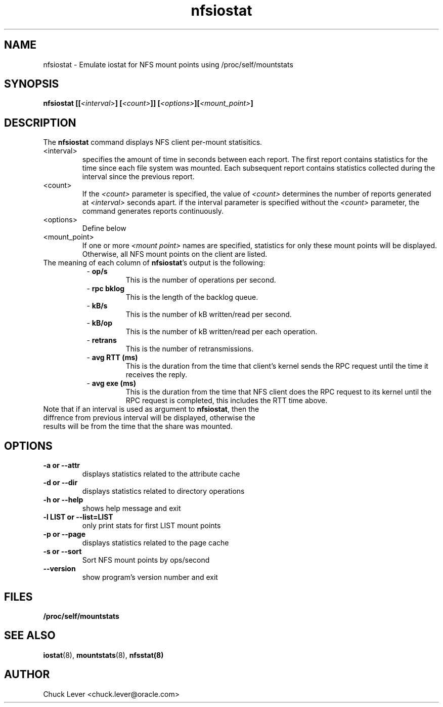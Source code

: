 .\"
.\" nfsiostat(8)
.\"
.TH nfsiostat 8 "15 Apr 2010"
.SH NAME
nfsiostat \- Emulate iostat for NFS mount points using /proc/self/mountstats
.SH SYNOPSIS
.BI "nfsiostat [[" <interval> "] [" <count> "]] [" <options> "]["<mount_point> "]
.SH DESCRIPTION
The
.B nfsiostat
command displays NFS client per-mount statisitics. 
.TP 
<interval>
specifies the amount of time in seconds between each report.
The first report contains statistics for the time since each file
system was mounted.  Each subsequent report contains statistics collected
during the interval since the previous report.
.TP
<count>
If the
.I <count>
parameter is
specified, the value of 
.I <count> 
determines the number of reports generated at
.I <interval> 
seconds apart. if the interval parameter is 
specified without the
.I <count> 
parameter, the command generates reports continuously.
.TP
<options>
Define below
.TP
<mount_point>
If one or more
.I <mount point> 
names are specified, statistics for only these mount points will
be displayed.  Otherwise, all NFS mount points on the client are listed.
.TP
The meaning of each column of \fBnfsiostat\fR's output is the following:
.RS 8
- \fBop/s\fR
.RS
This is the number of operations per second.
.RS
.RE
.RE
.RE
.RS 8
- \fBrpc bklog\fR
.RS
This is the length of the backlog queue.
.RE
.RE
.RE
.RS 8
- \fBkB/s\fR
.RS
This is the number of kB written/read per second.
.RE
.RE
.RE
.RS 8
- \fBkB/op\fR
.RS
This is the number of kB written/read per each operation.
.RE
.RE
.RE
.RS 8
- \fBretrans\fR
.RS
This is the number of retransmissions.
.RE
.RE
.RE
.RS 8
- \fBavg RTT (ms)\fR
.RS
This is the duration from the time that client's kernel sends the RPC request until the time it receives the reply.
.RE
.RE
.RE
.RS 8
- \fBavg exe (ms)\fR
.RS
This is the duration from the time that NFS client does the RPC request to its kernel until the RPC request is completed, this includes the RTT time above.
.RE
.RE
.RE
.TP
Note that if an interval is used as argument to \fBnfsiostat\fR, then the diffrence from previous interval will be displayed, otherwise the results will be from the time that the share was mounted.

.SH OPTIONS
.TP
.B \-a " or " \-\-attr
displays statistics related to the attribute cache
.TP
.B \-d " or " \-\-dir 
displays statistics related to directory operations
.TP
.B \-h " or " \-\-help 
shows help message and exit
.TP
.B \-l LIST or " \-\-list=LIST 
only print stats for first LIST mount points
.TP
.B \-p " or " \-\-page
displays statistics related to the page cache
.TP
.B \-s " or " \-\-sort
Sort NFS mount points by ops/second
.TP
.B \-\-version
show program's version number and exit
.SH FILES
.TP
.B /proc/self/mountstats
.SH SEE ALSO
.BR iostat (8),
.BR mountstats (8),
.BR nfsstat(8)
.SH AUTHOR
Chuck Lever <chuck.lever@oracle.com>
